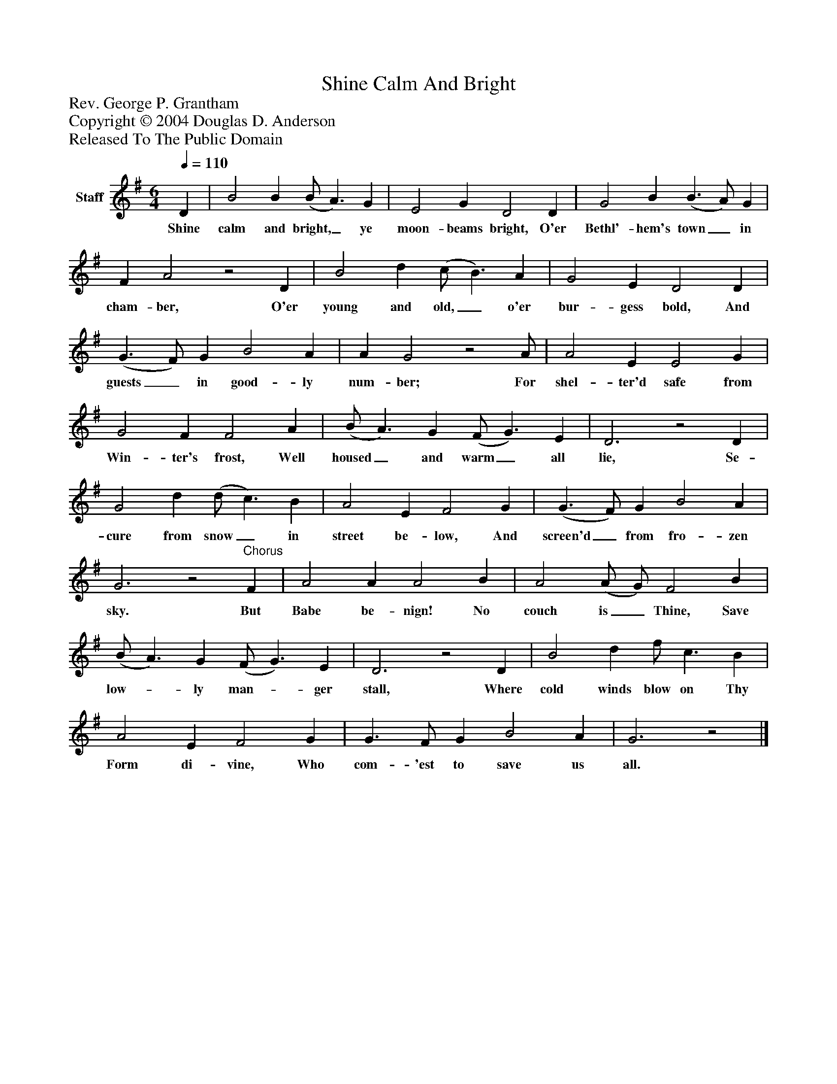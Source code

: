 %%abc-creator mxml2abc 1.4
%%abc-version 2.0
%%continueall true
%%titletrim true
%%titleformat A-1 T C1, Z-1, S-1
X: 0
T: Shine Calm And Bright
Z: Rev. George P. Grantham
Z: Copyright © 2004 Douglas D. Anderson
Z: Released To The Public Domain
L: 1/4
M: 6/4
Q: 1/4=110
V: P1 name="Staff"
%%MIDI program 1 19
K: G
[V: P1]  D | B2 B (B/ A3/) G | E2 G D2 D | G2 B (B3/ A/) G | F A2z2 D | B2 d (c/ B3/) A | G2 E D2 D | (G3/ F/) G B2 A | A G2z2 A/ | A2 E E2 G | G2 F F2 A | (B/ A3/) G (F/ G3/) E | D3z2 D | G2 d (d/ c3/) B | A2 E F2 G | (G3/ F/) G B2 A | G3z2"^Chorus" F | A2 A A2 B | A2 (A/ G/) F2 B | (B/ A3/) G (F/ G3/) E | D3z2 D | B2 d f/ c3/ B | A2 E F2 G | G3/ F/ G B2 A | G3z2|]
w: Shine calm and bright,_ ye moon- beams bright, O'er Bethl'- hem's town_ in cham- ber, O'er young and old,_ o'er bur- gess bold, And guests_ in good- ly num- ber; For shel- ter'd safe from Win- ter's frost, Well housed_ and warm_ all lie, Se- cure from snow_ in street be- low, And screen'd_ from fro- zen sky. But Babe be- nign! No couch is_ Thine, Save low-_ ly man-_ ger stall, Where cold winds blow on Thy Form di- vine, Who com- 'est to save us all.

